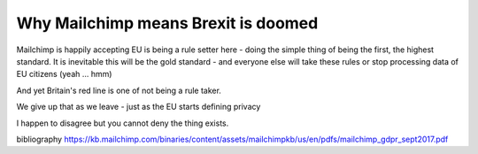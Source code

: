 Why Mailchimp means Brexit is doomed
=====================================

Mailchimp is happily accepting 
EU is being a rule setter here - doing the simple thing of being the first, the highest standard. It is inevitable this will be the gold standard - and everyone else will take these rules or stop processing data of EU citizens (yeah ... hmm)

And yet Britain's red line is one of not being a rule taker.

We give up that as we leave - just as the EU starts defining privacy 

I happen to disagree but you cannot deny the thing exists.




bibliography
https://kb.mailchimp.com/binaries/content/assets/mailchimpkb/us/en/pdfs/mailchimp_gdpr_sept2017.pdf